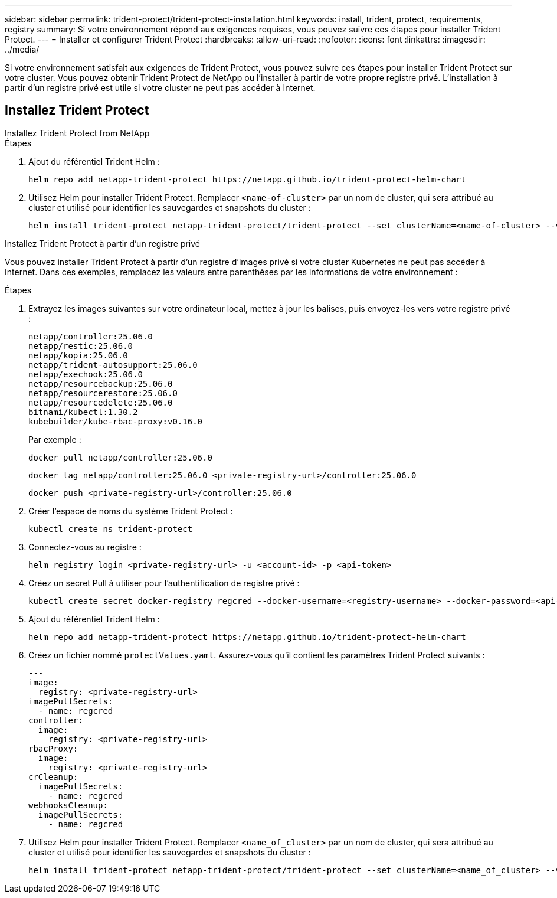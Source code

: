 ---
sidebar: sidebar 
permalink: trident-protect/trident-protect-installation.html 
keywords: install, trident, protect, requirements, registry 
summary: Si votre environnement répond aux exigences requises, vous pouvez suivre ces étapes pour installer Trident Protect. 
---
= Installer et configurer Trident Protect
:hardbreaks:
:allow-uri-read: 
:nofooter: 
:icons: font
:linkattrs: 
:imagesdir: ../media/


[role="lead"]
Si votre environnement satisfait aux exigences de Trident Protect, vous pouvez suivre ces étapes pour installer Trident Protect sur votre cluster. Vous pouvez obtenir Trident Protect de NetApp ou l'installer à partir de votre propre registre privé. L'installation à partir d'un registre privé est utile si votre cluster ne peut pas accéder à Internet.



== Installez Trident Protect

[role="tabbed-block"]
====
.Installez Trident Protect from NetApp
--
.Étapes
. Ajout du référentiel Trident Helm :
+
[source, console]
----
helm repo add netapp-trident-protect https://netapp.github.io/trident-protect-helm-chart
----
. Utilisez Helm pour installer Trident Protect. Remplacer `<name-of-cluster>` par un nom de cluster, qui sera attribué au cluster et utilisé pour identifier les sauvegardes et snapshots du cluster :
+
[source, console]
----
helm install trident-protect netapp-trident-protect/trident-protect --set clusterName=<name-of-cluster> --version 100.2506.0 --create-namespace --namespace trident-protect
----


--
.Installez Trident Protect à partir d'un registre privé
--
Vous pouvez installer Trident Protect à partir d'un registre d'images privé si votre cluster Kubernetes ne peut pas accéder à Internet. Dans ces exemples, remplacez les valeurs entre parenthèses par les informations de votre environnement :

.Étapes
. Extrayez les images suivantes sur votre ordinateur local, mettez à jour les balises, puis envoyez-les vers votre registre privé :
+
[source, console]
----
netapp/controller:25.06.0
netapp/restic:25.06.0
netapp/kopia:25.06.0
netapp/trident-autosupport:25.06.0
netapp/exechook:25.06.0
netapp/resourcebackup:25.06.0
netapp/resourcerestore:25.06.0
netapp/resourcedelete:25.06.0
bitnami/kubectl:1.30.2
kubebuilder/kube-rbac-proxy:v0.16.0
----
+
Par exemple :

+
[source, console]
----
docker pull netapp/controller:25.06.0
----
+
[source, console]
----
docker tag netapp/controller:25.06.0 <private-registry-url>/controller:25.06.0
----
+
[source, console]
----
docker push <private-registry-url>/controller:25.06.0
----
. Créer l'espace de noms du système Trident Protect :
+
[source, console]
----
kubectl create ns trident-protect
----
. Connectez-vous au registre :
+
[source, console]
----
helm registry login <private-registry-url> -u <account-id> -p <api-token>
----
. Créez un secret Pull à utiliser pour l'authentification de registre privé :
+
[source, console]
----
kubectl create secret docker-registry regcred --docker-username=<registry-username> --docker-password=<api-token> -n trident-protect --docker-server=<private-registry-url>
----
. Ajout du référentiel Trident Helm :
+
[source, console]
----
helm repo add netapp-trident-protect https://netapp.github.io/trident-protect-helm-chart
----
. Créez un fichier nommé `protectValues.yaml`. Assurez-vous qu'il contient les paramètres Trident Protect suivants :
+
[source, yaml]
----
---
image:
  registry: <private-registry-url>
imagePullSecrets:
  - name: regcred
controller:
  image:
    registry: <private-registry-url>
rbacProxy:
  image:
    registry: <private-registry-url>
crCleanup:
  imagePullSecrets:
    - name: regcred
webhooksCleanup:
  imagePullSecrets:
    - name: regcred
----
. Utilisez Helm pour installer Trident Protect. Remplacer `<name_of_cluster>` par un nom de cluster, qui sera attribué au cluster et utilisé pour identifier les sauvegardes et snapshots du cluster :
+
[source, console]
----
helm install trident-protect netapp-trident-protect/trident-protect --set clusterName=<name_of_cluster> --version 100.2506.0 --create-namespace --namespace trident-protect -f protectValues.yaml
----


--
====